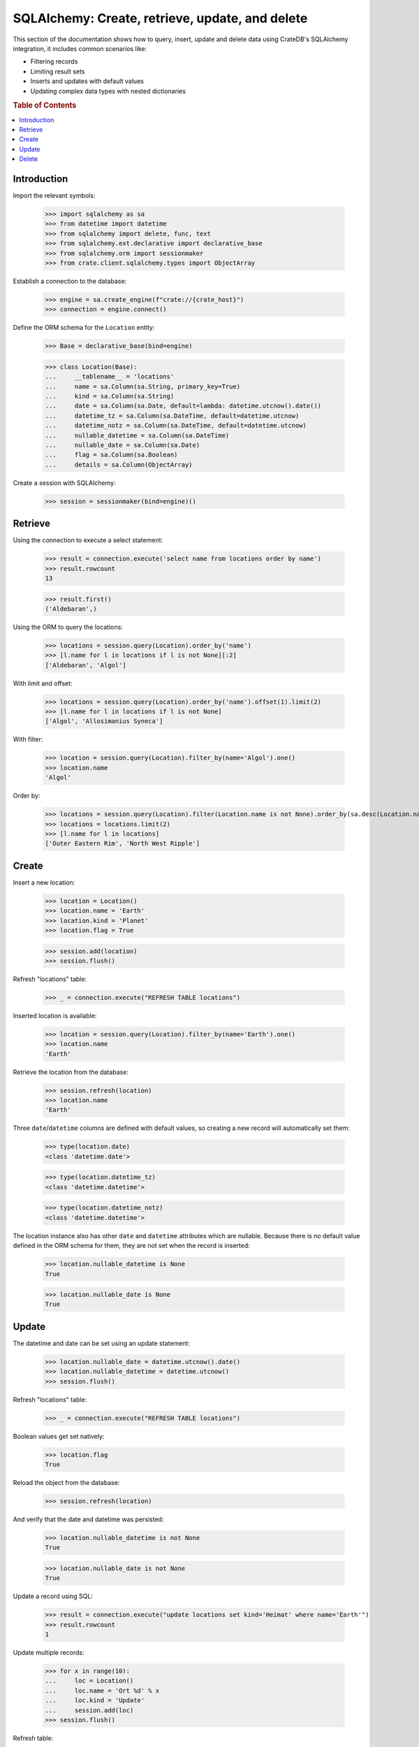 .. _sqlalchemy-crud:

================================================
SQLAlchemy: Create, retrieve, update, and delete
================================================

This section of the documentation shows how to query, insert, update and delete
data using CrateDB's SQLAlchemy integration, it includes common scenarios like:


- Filtering records
- Limiting result sets
- Inserts and updates with default values
- Updating complex data types with nested dictionaries

.. rubric:: Table of Contents

.. contents::
   :local:


Introduction
============

Import the relevant symbols:

    >>> import sqlalchemy as sa
    >>> from datetime import datetime
    >>> from sqlalchemy import delete, func, text
    >>> from sqlalchemy.ext.declarative import declarative_base
    >>> from sqlalchemy.orm import sessionmaker
    >>> from crate.client.sqlalchemy.types import ObjectArray

Establish a connection to the database:

    >>> engine = sa.create_engine(f"crate://{crate_host}")
    >>> connection = engine.connect()

Define the ORM schema for the ``Location`` entity:

    >>> Base = declarative_base(bind=engine)

    >>> class Location(Base):
    ...     __tablename__ = 'locations'
    ...     name = sa.Column(sa.String, primary_key=True)
    ...     kind = sa.Column(sa.String)
    ...     date = sa.Column(sa.Date, default=lambda: datetime.utcnow().date())
    ...     datetime_tz = sa.Column(sa.DateTime, default=datetime.utcnow)
    ...     datetime_notz = sa.Column(sa.DateTime, default=datetime.utcnow)
    ...     nullable_datetime = sa.Column(sa.DateTime)
    ...     nullable_date = sa.Column(sa.Date)
    ...     flag = sa.Column(sa.Boolean)
    ...     details = sa.Column(ObjectArray)

Create a session with SQLAlchemy:

    >>> session = sessionmaker(bind=engine)()

Retrieve
========

Using the connection to execute a select statement:

    >>> result = connection.execute('select name from locations order by name')
    >>> result.rowcount
    13

    >>> result.first()
    ('Aldebaran',)

Using the ORM to query the locations:

    >>> locations = session.query(Location).order_by('name')
    >>> [l.name for l in locations if l is not None][:2]
    ['Aldebaran', 'Algol']

With limit and offset:

    >>> locations = session.query(Location).order_by('name').offset(1).limit(2)
    >>> [l.name for l in locations if l is not None]
    ['Algol', 'Allosimanius Syneca']

With filter:

    >>> location = session.query(Location).filter_by(name='Algol').one()
    >>> location.name
    'Algol'

Order by:

    >>> locations = session.query(Location).filter(Location.name is not None).order_by(sa.desc(Location.name))
    >>> locations = locations.limit(2)
    >>> [l.name for l in locations]
    ['Outer Eastern Rim', 'North West Ripple']


Create
======

Insert a new location:

    >>> location = Location()
    >>> location.name = 'Earth'
    >>> location.kind = 'Planet'
    >>> location.flag = True

    >>> session.add(location)
    >>> session.flush()

Refresh "locations" table:

    >>> _ = connection.execute("REFRESH TABLE locations")

Inserted location is available:

    >>> location = session.query(Location).filter_by(name='Earth').one()
    >>> location.name
    'Earth'

Retrieve the location from the database:

    >>> session.refresh(location)
    >>> location.name
    'Earth'

Three ``date``/``datetime`` columns are defined with default values, so
creating a new record will automatically set them:

    >>> type(location.date)
    <class 'datetime.date'>

    >>> type(location.datetime_tz)
    <class 'datetime.datetime'>

    >>> type(location.datetime_notz)
    <class 'datetime.datetime'>

The location instance also has other ``date`` and ``datetime`` attributes which
are nullable. Because there is no default value defined in the ORM schema for
them, they are not set when the record is inserted:

    >>> location.nullable_datetime is None
    True

    >>> location.nullable_date is None
    True

.. hidden:

    >>> from datetime import datetime, timedelta
    >>> now = datetime.utcnow()

    >>> (now - location.datetime_tz).seconds < 4
    True

    >>> (now.date() - location.date) == timedelta(0)
    True


Update
======

The datetime and date can be set using an update statement:

    >>> location.nullable_date = datetime.utcnow().date()
    >>> location.nullable_datetime = datetime.utcnow()
    >>> session.flush()

Refresh "locations" table:

    >>> _ = connection.execute("REFRESH TABLE locations")

Boolean values get set natively:

    >>> location.flag
    True

Reload the object from the database:

    >>> session.refresh(location)

And verify that the date and datetime was persisted:

    >>> location.nullable_datetime is not None
    True

    >>> location.nullable_date is not None
    True

Update a record using SQL:

    >>> result = connection.execute("update locations set kind='Heimat' where name='Earth'")
    >>> result.rowcount
    1

Update multiple records:

    >>> for x in range(10):
    ...     loc = Location()
    ...     loc.name = 'Ort %d' % x
    ...     loc.kind = 'Update'
    ...     session.add(loc)
    >>> session.flush()

Refresh table:

    >>> _ = connection.execute("REFRESH TABLE locations")

Query database:

    >>> result = connection.execute("update locations set flag=true where kind='Update'")
    >>> result.rowcount
    10

Check that number of affected documents of update without ``where-clause`` matches number of all
documents in the table:

    >>> result = connection.execute(u"update locations set kind='Überall'")
    >>> result.rowcount == connection.execute("select * from locations limit 100").rowcount
    True

    >>> session.commit()

Refresh "locations" table:

    >>> _ = connection.execute("REFRESH TABLE locations")

Objects can be used within lists, too:

    >>> location = session.query(Location).filter_by(name='Folfanga').one()
    >>> location.details = [{'size': 'huge'}, {'clima': 'cold'}]

    >>> session.commit()
    >>> session.refresh(location)

    >>> location.details
    [{'size': 'huge'}, {'clima': 'cold'}]

Update the record:

    >>> location.details[1] = {'clima': 'hot'}

    >>> session.commit()
    >>> session.refresh(location)

    >>> location.details
    [{'size': 'huge'}, {'clima': 'hot'}]

Reset the record:

    >>> location.details = []
    >>> session.commit()
    >>> session.refresh(location)

    >>> location.details
    []

.. seealso::

    The documentation section :ref:`sqlalchemy-working-with-types` has more
    details about this topic.


Delete
======

Deleting a record with SQLAlchemy works like this.

    >>> session.query(Location).count()
    24

    >>> location = session.query(Location).first()
    >>> session.delete(location)
    >>> session.commit()
    >>> session.flush()

    >>> _ = connection.execute("REFRESH TABLE locations")

    >>> session.query(Location).count()
    23


.. hidden: Disconnect from database

    >>> session.close()
    >>> connection.close()
    >>> engine.dispose()
